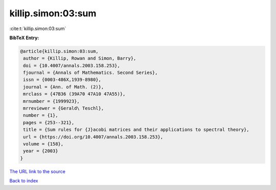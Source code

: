 killip.simon:03:sum
===================

:cite:t:`killip.simon:03:sum`

**BibTeX Entry:**

.. code-block:: bibtex

   @article{killip.simon:03:sum,
    author = {Killip, Rowan and Simon, Barry},
    doi = {10.4007/annals.2003.158.253},
    fjournal = {Annals of Mathematics. Second Series},
    issn = {0003-486X,1939-8980},
    journal = {Ann. of Math. (2)},
    mrclass = {47B36 (39A70 47A10 47A55)},
    mrnumber = {1999923},
    mrreviewer = {Gerald\ Teschl},
    number = {1},
    pages = {253--321},
    title = {Sum rules for {J}acobi matrices and their applications to spectral theory},
    url = {https://doi.org/10.4007/annals.2003.158.253},
    volume = {158},
    year = {2003}
   }
`The URL link to the source <ttps://doi.org/10.4007/annals.2003.158.253}>`_


`Back to index <../By-Cite-Keys.html>`_
